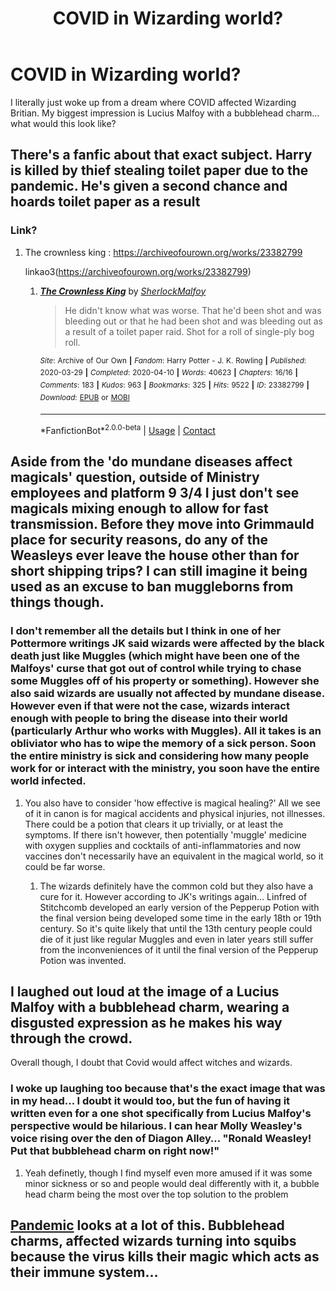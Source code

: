 #+TITLE: COVID in Wizarding world?

* COVID in Wizarding world?
:PROPERTIES:
:Author: spn_anatomy1231
:Score: 13
:DateUnix: 1619435175.0
:DateShort: 2021-Apr-26
:FlairText: Prompt
:END:
I literally just woke up from a dream where COVID affected Wizarding Britian. My biggest impression is Lucius Malfoy with a bubblehead charm... what would this look like?


** There's a fanfic about that exact subject. Harry is killed by thief stealing toilet paper due to the pandemic. He's given a second chance and hoards toilet paper as a result
:PROPERTIES:
:Author: 09ubberboy90
:Score: 7
:DateUnix: 1619454562.0
:DateShort: 2021-Apr-26
:END:

*** Link?
:PROPERTIES:
:Author: spn_anatomy1231
:Score: 1
:DateUnix: 1619454592.0
:DateShort: 2021-Apr-26
:END:

**** The crownless king : [[https://archiveofourown.org/works/23382799]]

linkao3([[https://archiveofourown.org/works/23382799]])
:PROPERTIES:
:Author: 09ubberboy90
:Score: 2
:DateUnix: 1619457051.0
:DateShort: 2021-Apr-26
:END:

***** [[https://archiveofourown.org/works/23382799][*/The Crownless King/*]] by [[https://www.archiveofourown.org/users/SherlockMalfoy/pseuds/SherlockMalfoy][/SherlockMalfoy/]]

#+begin_quote
  He didn't know what was worse. That he'd been shot and was bleeding out or that he had been shot and was bleeding out as a result of a toilet paper raid. Shot for a roll of single-ply bog roll.
#+end_quote

^{/Site/:} ^{Archive} ^{of} ^{Our} ^{Own} ^{*|*} ^{/Fandom/:} ^{Harry} ^{Potter} ^{-} ^{J.} ^{K.} ^{Rowling} ^{*|*} ^{/Published/:} ^{2020-03-29} ^{*|*} ^{/Completed/:} ^{2020-04-10} ^{*|*} ^{/Words/:} ^{40623} ^{*|*} ^{/Chapters/:} ^{16/16} ^{*|*} ^{/Comments/:} ^{183} ^{*|*} ^{/Kudos/:} ^{963} ^{*|*} ^{/Bookmarks/:} ^{325} ^{*|*} ^{/Hits/:} ^{9522} ^{*|*} ^{/ID/:} ^{23382799} ^{*|*} ^{/Download/:} ^{[[https://archiveofourown.org/downloads/23382799/The%20Crownless%20King.epub?updated_at=1605615224][EPUB]]} ^{or} ^{[[https://archiveofourown.org/downloads/23382799/The%20Crownless%20King.mobi?updated_at=1605615224][MOBI]]}

--------------

*FanfictionBot*^{2.0.0-beta} | [[https://github.com/FanfictionBot/reddit-ffn-bot/wiki/Usage][Usage]] | [[https://www.reddit.com/message/compose?to=tusing][Contact]]
:PROPERTIES:
:Author: FanfictionBot
:Score: 3
:DateUnix: 1619457067.0
:DateShort: 2021-Apr-26
:END:


** Aside from the 'do mundane diseases affect magicals' question, outside of Ministry employees and platform 9 3/4 I just don't see magicals mixing enough to allow for fast transmission. Before they move into Grimmauld place for security reasons, do any of the Weasleys ever leave the house other than for short shipping trips? I can still imagine it being used as an excuse to ban muggleborns from things though.
:PROPERTIES:
:Author: greatandmodest
:Score: 5
:DateUnix: 1619436737.0
:DateShort: 2021-Apr-26
:END:

*** I don't remember all the details but I think in one of her Pottermore writings JK said wizards were affected by the black death just like Muggles (which might have been one of the Malfoys' curse that got out of control while trying to chase some Muggles off of his property or something). However she also said wizards are usually not affected by mundane disease. However even if that were not the case, wizards interact enough with people to bring the disease into their world (particularly Arthur who works with Muggles). All it takes is an obliviator who has to wipe the memory of a sick person. Soon the entire ministry is sick and considering how many people work for or interact with the ministry, you soon have the entire world infected.
:PROPERTIES:
:Author: I_love_DPs
:Score: 6
:DateUnix: 1619441460.0
:DateShort: 2021-Apr-26
:END:

**** You also have to consider 'how effective is magical healing?' All we see of it in canon is for magical accidents and physical injuries, not illnesses. There could be a potion that clears it up trivially, or at least the symptoms. If there isn't however, then potentially 'muggle' medicine with oxygen supplies and cocktails of anti-inflammatories and now vaccines don't necessarily have an equivalent in the magical world, so it could be far worse.
:PROPERTIES:
:Author: greatandmodest
:Score: 4
:DateUnix: 1619442018.0
:DateShort: 2021-Apr-26
:END:

***** The wizards definitely have the common cold but they also have a cure for it. However according to JK's writings again... Linfred of Stitchcomb developed an early version of the Pepperup Potion with the final version being developed some time in the early 18th or 19th century. So it's quite likely that until the 13th century people could die of it just like regular Muggles and even in later years still suffer from the inconveniences of it until the final version of the Pepperup Potion was invented.
:PROPERTIES:
:Author: I_love_DPs
:Score: 5
:DateUnix: 1619442466.0
:DateShort: 2021-Apr-26
:END:


** I laughed out loud at the image of a Lucius Malfoy with a bubblehead charm, wearing a disgusted expression as he makes his way through the crowd.

Overall though, I doubt that Covid would affect witches and wizards.
:PROPERTIES:
:Author: Quine_
:Score: 5
:DateUnix: 1619443895.0
:DateShort: 2021-Apr-26
:END:

*** I woke up laughing too because that's the exact image that was in my head... I doubt it would too, but the fun of having it written even for a one shot specifically from Lucius Malfoy's perspective would be hilarious. I can hear Molly Weasley's voice rising over the den of Diagon Alley... "Ronald Weasley! Put that bubblehead charm on right now!"
:PROPERTIES:
:Author: spn_anatomy1231
:Score: 5
:DateUnix: 1619444171.0
:DateShort: 2021-Apr-26
:END:

**** Yeah definetly, though I find myself even more amused if it was some minor sickness or so and people would deal differently with it, a bubble head charm being the most over the top solution to the problem
:PROPERTIES:
:Author: Quine_
:Score: 4
:DateUnix: 1619444401.0
:DateShort: 2021-Apr-26
:END:


** [[https://archiveofourown.org/series/2137872][Pandemic]] looks at a lot of this. Bubblehead charms, affected wizards turning into squibs because the virus kills their magic which acts as their immune system...
:PROPERTIES:
:Author: Consistent_Squash
:Score: 2
:DateUnix: 1619486689.0
:DateShort: 2021-Apr-27
:END:
